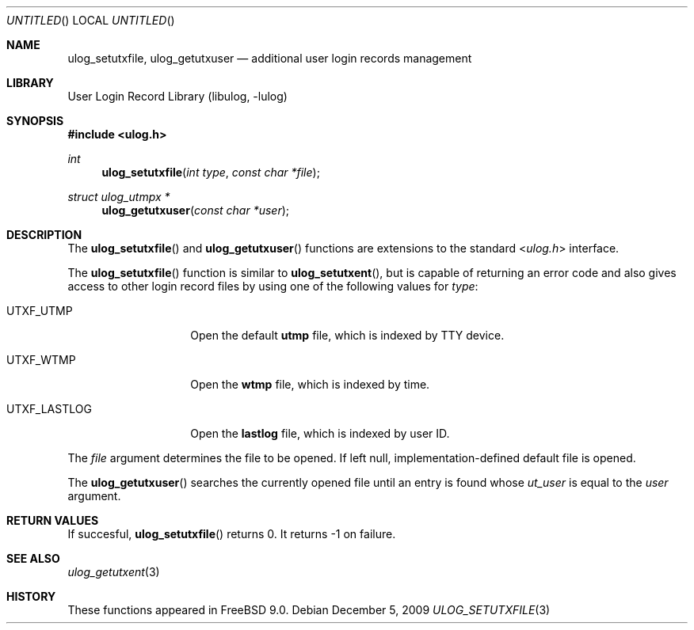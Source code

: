 .\" Copyright (c) 2009 Ed Schouten <ed@FreeBSD.org>
.\" All rights reserved.
.\"
.\" Redistribution and use in source and binary forms, with or without
.\" modification, are permitted provided that the following conditions
.\" are met:
.\" 1. Redistributions of source code must retain the above copyright
.\"    notice, this list of conditions and the following disclaimer.
.\" 2. Redistributions in binary form must reproduce the above copyright
.\"    notice, this list of conditions and the following disclaimer in the
.\"    documentation and/or other materials provided with the distribution.
.\"
.\" THIS SOFTWARE IS PROVIDED BY THE AUTHOR AND CONTRIBUTORS ``AS IS'' AND
.\" ANY EXPRESS OR IMPLIED WARRANTIES, INCLUDING, BUT NOT LIMITED TO, THE
.\" IMPLIED WARRANTIES OF MERCHANTABILITY AND FITNESS FOR A PARTICULAR PURPOSE
.\" ARE DISCLAIMED.  IN NO EVENT SHALL THE AUTHOR OR CONTRIBUTORS BE LIABLE
.\" FOR ANY DIRECT, INDIRECT, INCIDENTAL, SPECIAL, EXEMPLARY, OR CONSEQUENTIAL
.\" DAMAGES (INCLUDING, BUT NOT LIMITED TO, PROCUREMENT OF SUBSTITUTE GOODS
.\" OR SERVICES; LOSS OF USE, DATA, OR PROFITS; OR BUSINESS INTERRUPTION)
.\" HOWEVER CAUSED AND ON ANY THEORY OF LIABILITY, WHETHER IN CONTRACT, STRICT
.\" LIABILITY, OR TORT (INCLUDING NEGLIGENCE OR OTHERWISE) ARISING IN ANY WAY
.\" OUT OF THE USE OF THIS SOFTWARE, EVEN IF ADVISED OF THE POSSIBILITY OF
.\" SUCH DAMAGE.
.\"
.\" $FreeBSD$
.\"
.Dd December 5, 2009
.Os
.Dt ULOG_SETUTXFILE 3
.Sh NAME
.Nm ulog_setutxfile ,
.Nm ulog_getutxuser
.Nd additional user login records management
.Sh LIBRARY
.Lb libulog
.Sh SYNOPSIS
.In ulog.h
.Ft int
.Fn ulog_setutxfile "int type" "const char *file"
.Ft struct ulog_utmpx *
.Fn ulog_getutxuser "const char *user"
.Sh DESCRIPTION
The
.Fn ulog_setutxfile
and
.Fn ulog_getutxuser
functions are extensions to the standard
.In ulog.h
interface.
.Pp
The
.Fn ulog_setutxfile
function is similar to
.Fn ulog_setutxent ,
but is capable of returning an error code and also gives access to other
login record files by using one of the following values for
.Fa type :
.Bl -tag -width UTXF_LASTLOG
.It Dv UTXF_UTMP
Open the default
.Nm utmp
file, which is indexed by TTY device.
.It Dv UTXF_WTMP
Open the
.Nm wtmp
file, which is indexed by time.
.It Dv UTXF_LASTLOG
Open the
.Nm lastlog
file, which is indexed by user ID.
.El
.Pp
The
.Fa file
argument determines the file to be opened.
If left null, implementation-defined default file is opened.
.Pp
The
.Fn ulog_getutxuser
searches the currently opened file until an entry is found whose
.Fa ut_user
is equal to the
.Fa user
argument.
.Sh RETURN VALUES
If succesful,
.Fn ulog_setutxfile 
returns 0.
It returns -1 on failure.
.Sh SEE ALSO
.Xr ulog_getutxent 3
.Sh HISTORY
These functions appeared in
.Fx 9.0 .
